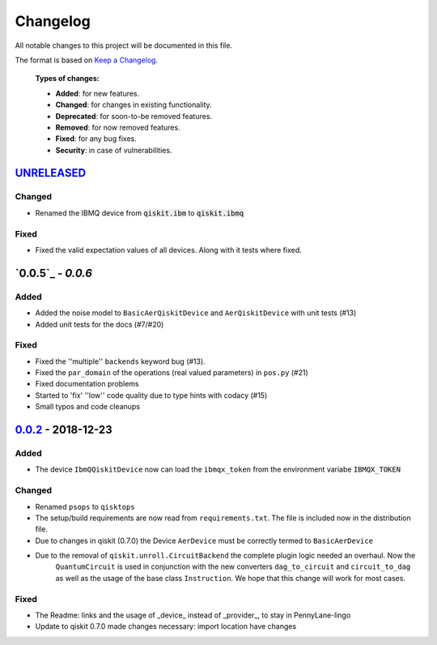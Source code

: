 
*********
Changelog
*********

All notable changes to this project will be documented in this file.

The format is based on `Keep a Changelog`_.

  **Types of changes:**

  - **Added**: for new features.
  - **Changed**: for changes in existing functionality.
  - **Deprecated**: for soon-to-be removed features.
  - **Removed**: for now removed features.
  - **Fixed**: for any bug fixes.
  - **Security**: in case of vulnerabilities.

`UNRELEASED`_
=============

Changed
--------

- Renamed the IBMQ device from :code:`qiskit.ibm` to :code:`qiskit.ibmq`

Fixed
------

- Fixed the valid expectation values of all devices. Along with it tests where fixed.



`0.0.5`_ - `0.0.6`
===================

Added
------

- Added the noise model to ``BasicAerQiskitDevice`` and ``AerQiskitDevice`` with unit tests (#13)
- Added unit tests for the docs (#7/#20)

Fixed
------

- Fixed the ''multiple'' ``backends`` keyword bug (#13).
- Fixed the ``par_domain`` of the operations (real valued parameters) in ``pos.py`` (#21)
- Fixed documentation problems
- Started to 'fix' ''low'' code quality due to type hints with codacy (#15)
- Small typos and code cleanups

`0.0.2`_ - 2018-12-23
======================

Added
------

- The device ``IbmQQiskitDevice`` now can load the ``ibmqx_token`` from the environment variabe ``IBMQX_TOKEN``

Changed
--------

- Renamed ``psops`` to ``qisktops``
- The setup/build requirements are now read from ``requirements.txt``. The file is included now in the distribution file.
- Due to changes in qiskit (0.7.0) the Device ``AerDevice`` must be correctly termed to ``BasicAerDevice``
- Due to the removal of ``qiskit.unroll.CircuitBackend`` the complete plugin logic needed an overhaul. Now the
    ``QuantumCircuit`` is used in conjunction with the new converters ``dag_to_circuit`` and ``circuit_to_dag``
    as well as the usage of the base class ``Instruction``. We hope that this change will work for most cases.


Fixed
------

- The Readme: links and the usage of _device_ instead of _provider_, to stay in PennyLane-lingo
- Update to qiskit 0.7.0 made changes necessary: import location have changes


.. _UNRELEASED: https://github.com/carstenblank/pennylane-qiskit/compare/0.0.2...HEAD
.. _0.0.2: https://github.com/carstenblank/pennylane-qiskit/compare/0.0.1...0.0.2
.. _Keep a Changelog: http://keepachangelog.com/en/1.0.0/
